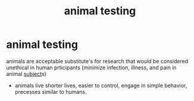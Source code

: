 :PROPERTIES:
:ANKI_DECK: study
:ID:       f2fb6d59-63b0-4edf-be2e-bb2c71f54512
:END:
#+title: animal testing
#+filetags: :psychology:

* animal testing
:PROPERTIES:
:ANKI_NOTE_TYPE: Basic
:ANKI_NOTE_ID: 1757662103577
:ANKI_NOTE_HASH: d11fb4e498ae3fafd7b8f1f2e6c4de83
:END:
animals are acceptable substitute's for research that would be considered unethical in human prticipants (minimize infection, illness, and pain in animal [[id:e7620d50-ed4e-47b8-99ed-130540a98b2a][subject]]s)
+ animals live shorter lives, easier to control, engage in simple behavior, precesses similar to humans.
